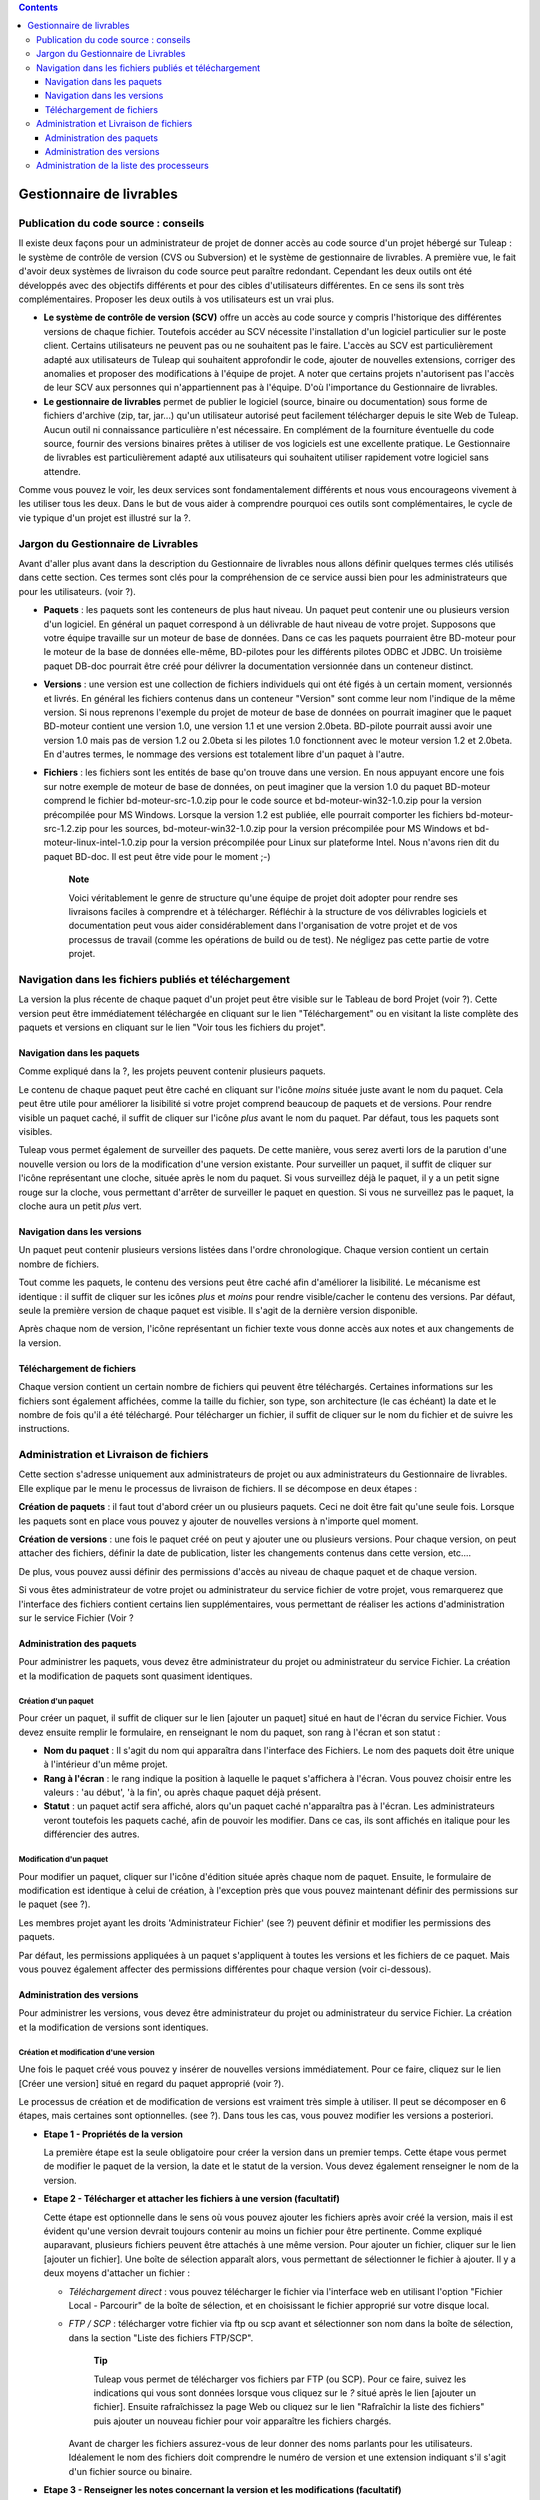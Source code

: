 .. contents::
   :depth: 3
..

Gestionnaire de livrables
=========================

Publication du code source : conseils
--------------------------------------

Il existe deux façons pour un administrateur de projet de donner accès
au code source d'un projet hébergé sur Tuleap : le système
de contrôle de version (CVS ou Subversion) et le système de gestionnaire
de livrables. A première vue, le fait d'avoir deux systèmes de livraison
du code source peut paraître redondant. Cependant les deux outils ont
été développés avec des objectifs différents et pour des cibles
d'utilisateurs différentes. En ce sens ils sont très complémentaires.
Proposer les deux outils à vos utilisateurs est un vrai plus.

-  **Le système de contrôle de version (SCV)** offre un accès au code
   source y compris l'historique des différentes versions de chaque
   fichier. Toutefois accéder au SCV nécessite l'installation d'un
   logiciel particulier sur le poste client. Certains utilisateurs ne
   peuvent pas ou ne souhaitent pas le faire. L'accès au SCV est
   particulièrement adapté aux utilisateurs de Tuleap qui
   souhaitent approfondir le code, ajouter de nouvelles extensions,
   corriger des anomalies et proposer des modifications à l'équipe de
   projet. A noter que certains projets n'autorisent pas l'accès de leur
   SCV aux personnes qui n'appartiennent pas à l'équipe. D'où
   l'importance du Gestionnaire de livrables.

-  **Le gestionnaire de livrables** permet de publier le logiciel
   (source, binaire ou documentation) sous forme de fichiers d'archive
   (zip, tar, jar...) qu'un utilisateur autorisé peut facilement
   télécharger depuis le site Web de Tuleap. Aucun outil ni
   connaissance particulière n'est nécessaire. En complément de la
   fourniture éventuelle du code source, fournir des versions binaires
   prêtes à utiliser de vos logiciels est une excellente pratique. Le
   Gestionnaire de livrables est particulièrement adapté aux
   utilisateurs qui souhaitent utiliser rapidement votre logiciel sans
   attendre.

Comme vous pouvez le voir, les deux services sont fondamentalement
différents et nous vous encourageons vivement à les utiliser tous les
deux. Dans le but de vous aider à comprendre pourquoi ces outils sont
complémentaires, le cycle de vie typique d'un projet est illustré sur la
?.

Jargon du Gestionnaire de Livrables
------------------------------------

Avant d'aller plus avant dans la description du Gestionnaire de
livrables nous allons définir quelques termes clés utilisés dans cette
section. Ces termes sont clés pour la compréhension de ce service aussi
bien pour les administrateurs que pour les utilisateurs. (voir ?).

|Structure du Gestionnaire de livrables|

-  **Paquets** : les paquets sont les conteneurs de plus haut niveau. Un
   paquet peut contenir une ou plusieurs version d'un logiciel. En
   général un paquet correspond à un délivrable de haut niveau de votre
   projet. Supposons que votre équipe travaille sur un moteur de base de
   données. Dans ce cas les paquets pourraient être BD-moteur pour le
   moteur de la base de données elle-même, BD-pilotes pour les
   différents pilotes ODBC et JDBC. Un troisième paquet DB-doc pourrait
   être créé pour délivrer la documentation versionnée dans un conteneur
   distinct.

-  **Versions** : une version est une collection de fichiers individuels
   qui ont été figés à un certain moment, versionnés et livrés. En
   général les fichiers contenus dans un conteneur "Version" sont comme
   leur nom l'indique de la même version. Si nous reprenons l'exemple du
   projet de moteur de base de données on pourrait imaginer que le
   paquet BD-moteur contient une version 1.0, une version 1.1 et une
   version 2.0beta. BD-pilote pourrait aussi avoir une version 1.0 mais
   pas de version 1.2 ou 2.0beta si les pilotes 1.0 fonctionnent avec le
   moteur version 1.2 et 2.0beta. En d'autres termes, le nommage des
   versions est totalement libre d'un paquet à l'autre.

-  **Fichiers** : les fichiers sont les entités de base qu'on trouve
   dans une version. En nous appuyant encore une fois sur notre exemple
   de moteur de base de données, on peut imaginer que la version 1.0 du
   paquet BD-moteur comprend le fichier bd-moteur-src-1.0.zip pour le
   code source et bd-moteur-win32-1.0.zip pour la version précompilée
   pour MS Windows. Lorsque la version 1.2 est publiée, elle pourrait
   comporter les fichiers bd-moteur-src-1.2.zip pour les sources,
   bd-moteur-win32-1.0.zip pour la version précompilée pour MS Windows
   et bd-moteur-linux-intel-1.0.zip pour la version précompilée pour
   Linux sur plateforme Intel. Nous n'avons rien dit du paquet BD-doc.
   Il est peut être vide pour le moment ;-)

    **Note**

    Voici véritablement le genre de structure qu'une équipe de projet
    doit adopter pour rendre ses livraisons faciles à comprendre et à
    télécharger. Réfléchir à la structure de vos délivrables logiciels
    et documentation peut vous aider considérablement dans
    l'organisation de votre projet et de vos processus de travail (comme
    les opérations de build ou de test). Ne négligez pas cette partie de
    votre projet.

Navigation dans les fichiers publiés et téléchargement
-------------------------------------------------------

La version la plus récente de chaque paquet d'un projet peut être
visible sur le Tableau de bord Projet (voir ?). Cette version peut être
immédiatement téléchargée en cliquant sur le lien "Téléchargement" ou en
visitant la liste complète des paquets et versions en cliquant sur le
lien "Voir tous les fichiers du projet".

|Exemple de Gestionnaire de livrables|

Navigation dans les paquets
````````````````````````````

Comme expliqué dans la ?, les projets peuvent contenir plusieurs
paquets.

Le contenu de chaque paquet peut être caché en cliquant sur l'icône
*moins* située juste avant le nom du paquet. Cela peut être utile pour
améliorer la lisibilité si votre projet comprend beaucoup de paquets et
de versions. Pour rendre visible un paquet caché, il suffit de cliquer
sur l'icône *plus* avant le nom du paquet. Par défaut, tous les paquets
sont visibles.

Tuleap vous permet également de surveiller des paquets. De
cette manière, vous serez averti lors de la parution d'une nouvelle
version ou lors de la modification d'une version existante. Pour
surveiller un paquet, il suffit de cliquer sur l'icône représentant une
cloche, située après le nom du paquet. Si vous surveillez déjà le
paquet, il y a un petit signe rouge sur la cloche, vous permettant
d'arrêter de surveiller le paquet en question. Si vous ne surveillez pas
le paquet, la cloche aura un petit *plus* vert.

Navigation dans les versions
`````````````````````````````

Un paquet peut contenir plusieurs versions listées dans l'ordre
chronologique. Chaque version contient un certain nombre de fichiers.

Tout comme les paquets, le contenu des versions peut être caché afin
d'améliorer la lisibilité. Le mécanisme est identique : il suffit de
cliquer sur les icônes *plus* et *moins* pour rendre visible/cacher le
contenu des versions. Par défaut, seule la première version de chaque
paquet est visible. Il s'agit de la dernière version disponible.

Après chaque nom de version, l'icône représentant un fichier texte vous
donne accès aux notes et aux changements de la version.

Téléchargement de fichiers
```````````````````````````

Chaque version contient un certain nombre de fichiers qui peuvent être
téléchargés. Certaines informations sur les fichiers sont également
affichées, comme la taille du fichier, son type, son architecture (le
cas échéant) la date et le nombre de fois qu'il a été téléchargé. Pour
télécharger un fichier, il suffit de cliquer sur le nom du fichier et de
suivre les instructions.

Administration et Livraison de fichiers
----------------------------------------

Cette section s'adresse uniquement aux administrateurs de projet ou aux
administrateurs du Gestionnaire de livrables. Elle explique par le menu
le processus de livraison de fichiers. Il se décompose en deux étapes :

**Création de paquets** : il faut tout d'abord créer un ou plusieurs
paquets. Ceci ne doit être fait qu'une seule fois. Lorsque les paquets
sont en place vous pouvez y ajouter de nouvelles versions à n'importe
quel moment.

**Création de versions** : une fois le paquet créé on peut y ajouter une
ou plusieurs versions. Pour chaque version, on peut attacher des
fichiers, définir la date de publication, lister les changements
contenus dans cette version, etc....

De plus, vous pouvez aussi définir des permissions d'accès au niveau de
chaque paquet et de chaque version.

Si vous êtes administrateur de votre projet ou administrateur du service
fichier de votre projet, vous remarquerez que l'interface des fichiers
contient certains lien supplémentaires, vous permettant de réaliser les
actions d'administration sur le service Fichier (Voir ?

Administration des paquets
```````````````````````````

Pour administrer les paquets, vous devez être administrateur du projet
ou administrateur du service Fichier. La création et la modification de
paquets sont quasiment identiques.

Création d'un paquet
~~~~~~~~~~~~~~~~~~~~

Pour créer un paquet, il suffit de cliquer sur le lien [ajouter un
paquet] situé en haut de l'écran du service Fichier. Vous devez ensuite
remplir le formulaire, en renseignant le nom du paquet, son rang à
l'écran et son statut :

-  **Nom du paquet** : Il s'agit du nom qui apparaîtra dans l'interface
   des Fichiers. Le nom des paquets doit être unique à l'intérieur d'un
   même projet.

-  **Rang à l'écran** : le rang indique la position à laquelle le paquet
   s'affichera à l'écran. Vous pouvez choisir entre les valeurs : 'au
   début', 'à la fin', ou après chaque paquet déjà présent.

-  **Statut** : un paquet actif sera affiché, alors qu'un paquet caché
   n'apparaîtra pas à l'écran. Les administrateurs veront toutefois les
   paquets caché, afin de pouvoir les modifier. Dans ce cas, ils sont
   affichés en italique pour les différencier des autres.

Modification d'un paquet
~~~~~~~~~~~~~~~~~~~~~~~~

Pour modifier un paquet, cliquer sur l'icône d'édition située après
chaque nom de paquet. Ensuite, le formulaire de modification est
identique à celui de création, à l'exception près que vous pouvez
maintenant définir des permissions sur le paquet (see ?).

|Ecran de modification d'un paquet|

Les membres projet ayant les droits 'Administrateur Fichier' (see ?)
peuvent définir et modifier les permissions des paquets.

Par défaut, les permissions appliquées à un paquet s'appliquent à toutes
les versions et les fichiers de ce paquet. Mais vous pouvez également
affecter des permissions différentes pour chaque version (voir
ci-dessous).

Administration des versions
````````````````````````````

Pour administrer les versions, vous devez être administrateur du projet
ou administrateur du service Fichier. La création et la modification de
versions sont identiques.

Création et modification d'une version
~~~~~~~~~~~~~~~~~~~~~~~~~~~~~~~~~~~~~~

Une fois le paquet créé vous pouvez y insérer de nouvelles versions
immédiatement. Pour ce faire, cliquez sur le lien [Créer une version]
situé en regard du paquet approprié (voir ?).

Le processus de création et de modification de versions est vraiment
très simple à utiliser. Il peut se décomposer en 6 étapes, mais
certaines sont optionnelles. (see ?). Dans tous les cas, vous pouvez
modifier les versions a posteriori.

|Ecran de modification d'une version|

-  **Etape 1 - Propriétés de la version**

   La première étape est la seule obligatoire pour créer la version dans
   un premier temps. Cette étape vous permet de modifier le paquet de la
   version, la date et le statut de la version. Vous devez également
   renseigner le nom de la version.

-  **Etape 2 - Télécharger et attacher les fichiers à une version
   (facultatif)**

   Cette étape est optionnelle dans le sens où vous pouvez ajouter les
   fichiers après avoir créé la version, mais il est évident qu'une
   version devrait toujours contenir au moins un fichier pour être
   pertinente. Comme expliqué auparavant, plusieurs fichiers peuvent
   être attachés à une même version. Pour ajouter un fichier, cliquer
   sur le lien [ajouter un fichier]. Une boîte de sélection apparaît
   alors, vous permettant de sélectionner le fichier à ajouter. Il y a
   deux moyens d'attacher un fichier :

   -  *Téléchargement direct* : vous pouvez télécharger le fichier via
      l'interface web en utilisant l'option "Fichier Local - Parcourir"
      de la boîte de sélection, et en choisissant le fichier approprié
      sur votre disque local.

   -  *FTP / SCP* : télécharger votre fichier via ftp ou scp avant et
      sélectionner son nom dans la boîte de sélection, dans la section
      "Liste des fichiers FTP/SCP".

          **Tip**

          Tuleap vous permet de télécharger vos fichiers par
          FTP (ou SCP). Pour ce faire, suivez les indications qui vous
          sont données lorsque vous cliquez sur le *?* situé après le
          lien [ajouter un fichier]. Ensuite rafraîchissez la page Web
          ou cliquez sur le lien "Rafraîchir la liste des fichiers" puis
          ajouter un nouveau fichier pour voir apparaître les fichiers
          chargés.

      Avant de charger les fichiers assurez-vous de leur donner des noms
      parlants pour les utilisateurs. Idéalement le nom des fichiers
      doit comprendre le numéro de version et une extension indiquant
      s'il s'agit d'un fichier source ou binaire.

-  **Etape 3 - Renseigner les notes concernant la version et les
   modifications (facultatif)**

   Avec la version, vous pouvez également fournir des notes et/ou des
   modification (change log). Vous pouvez au choix copier/coller du
   texte ou télécharger les notes en cliquant sur le lien [télécharger].

   Les notes concernant la version sont typiquement un texte court (10 à
   20 lignes) et de haut niveau résumant les modifications visibles pour
   l'utilisateur (nouvelle interface utilisateur, nouvelles
   fonctionnalités, nouvelles interfaces de programmation...). C'est un
   document important et les versions publiées devraient toutes être
   assorties de ce document. Il permet par exemple à vos utilisateurs de
   décider s'ils doivent mettre à jour leur ancienne version ou pas..

   Le document décrivant les modifications (ChangeLog) est un document
   beaucoup plus technique décrivant en détail tous les défauts corrigés
   dans cette version et tous les changements intervenus dans le code,
   le design ou l'architecture. Ce document n'est pas aussi critique que
   le précédent pour l'utilisateur final mais il est critique pour ceux
   qui utilisent votre logiciel dans d'autres activités de développement
   ou d'intégration.

       **Tip**

       Si vous utilisez CVS comme outil de contrôle de version vous
       pouvez très facilement générer un fichier de Changelog informatif
       et correctement formaté. L'outil cvs2cl disponible sur
       `http://www.red-
       bean.com/cvs2cl <http://www.red- bean.com/cvs2cl>`__ extrait
       automatiquement tous les messages associés aux opérations de
       commit et les présente avec la liste des fichiers impactés, les
       dates de modifications et le nom de l'auteur. C'est une
       excellente base pour un document de type ChangeLog.

-  **Etape 4 - Modification des permissions d'une version (facultatif)**

   Si vous ne spécifiez aucune permission d'accès pour une version, la
   version hérite des permissions définies pour le paquet dans lequel
   elle se trouve. (Par défaut un paquet a la permission
   "utilisateurs-enregistrés".)Si vous avez besoin d'un contrôle d'accès
   plus fin sur vos délivrables logiciels, vous pouvez aussi définir des
   permissions au niveau de chaque version.

   Pour cela, séléctionnez le lien "[Voir/Modifier]" de la partie
   permissions, puis procédez à la sélection des groupes d'utilisateurs
   autorisés pour définir des permissions sur une version. Les
   permissions sur les versions peuvent uniquement être plus strictes
   que celles du paquet auquel elle appartient.

-  **Step 5 - Créer automatiquement une annonce (facultatif)**

   Cette étape est optionnelle, vous pouvez choisir de ne pas en tenir
   compte. Cette étape donne la possibilité aux administrateurs du
   projet de soumettre automatiquement une annonce concernant la
   nouvelle version tout juste créée (si vous n'êtes pas administrateur
   du projet ou pas administrateur des annonces, vous ne verrez tout
   simplement pas cette étape). Pour créer une annonce, il suffit de
   cocher la case située en regard de "Soumettre une annonce", puis de
   compléter votre annonce. Le sujet et le message de l'annonce sont
   préremplis avec un texte par défaut. Vous pouvez bien entendu les
   modifier avant de valider. L'annonce apparaîtra sur la page de
   sommaire de votre projet. Il s'agit là d'un bon moyen d'avertir vos
   utilisateurs de la disponibilité d'une nouvelle version. L'annonce
   apparaîtra ensuite dans la page d'administration des annonces, comme
   toute autre annonce.

-  **Step 6 - Envoyer une notification par email (facultatif)**

   Cette étape est optionnelle, c'est à dire qu'elle peut ne pas
   apparaître à l'écran. Si certains utilisateurs Tuleap ont
   activé la surveillance de l'un de vos paquets, l'étape 4 vous
   indiquera combien l'ont fait. Tuleap vous donne alors la
   possibilité de leur envoyer (ou pas) une notification email les
   avertissant de la publication d'une nouvelle version conformément à
   leur demande. Nous vous conseillons vivement de ne pas négliger cette
   étape et de tenir vous utilisateurs informés.

       **Tip**

       Lorsque vous préparez les fichiers d'une nouvelle version,
       assurez vous de toujours inclure dans le répertoire de
       pluReleasePropertiess haut niveau de votre archive un fichier
       LISEZMOI (ou README). Ce fichier doit comporter toutes les
       informations utiles concernant votre projet telles que l'adresse
       de votre site Web sur Tuleap, les listes de
       distributions destinées aux utilisateurs, comment soumettre un
       bug ou une demande d'assistance à l'équipe de projet (via
       Tuleap bien sûr)

Administration de la liste des processeurs
-------------------------------------------

Les administrateurs projet et les administrateur du service fichier
peuvent gérer la liste des processeurs pour un projet donné. Le
processeur est une propriété (optionnelle) d'un délivrable. Selon le
projet ou selon votre domaine d'activité, vous pouvez souhaiter ajouter
certains processeurs à la liste existante. Pour ce faire, suivez le lien
"administration - Gérer les processeurs" du service Fichier. Vous
obtenez alors la liste des processeurs pour le projet courant. Les
processeurs *systèmes* ne sont pas modifiables (et ne peuvent être
supprimés). Les autres processeurs sont spécifiques au projet courant.
Vous pouvez les modifier, les supprimer et en créer de nouveaux. Un
processeur a pour attribut un nom et un rang d'affichage dans la liste
des processeurs..

.. |Structure du Gestionnaire de livrables| image:: ../../slides/fr_FR/File_Release.png
.. |Exemple de Gestionnaire de livrables| image:: ../../screenshots/fr_FR/sc_filereleasedownloads.png
.. |Ecran de modification d'un paquet| image:: ../../screenshots/fr_FR/sc_filereleasepackageadmin.png
.. |Ecran de modification d'une version| image:: ../../screenshots/fr_FR/sc_frsreleases.png
